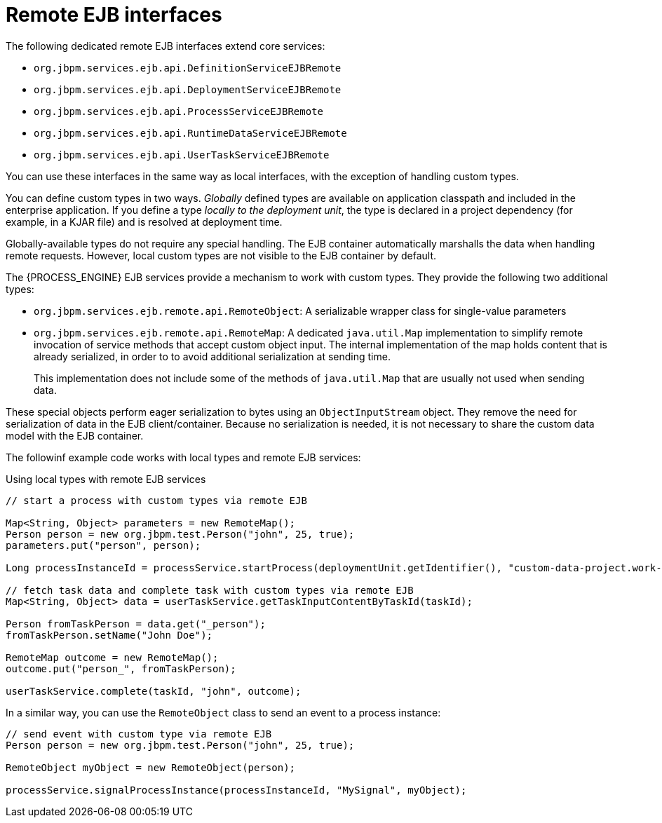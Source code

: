 [id='ejb-interfaces-remote-ref_{context}']
= Remote EJB interfaces

The following dedicated remote EJB interfaces extend core services:

* `org.jbpm.services.ejb.api.DefinitionServiceEJBRemote`
* `org.jbpm.services.ejb.api.DeploymentServiceEJBRemote`
* `org.jbpm.services.ejb.api.ProcessServiceEJBRemote`
* `org.jbpm.services.ejb.api.RuntimeDataServiceEJBRemote`
* `org.jbpm.services.ejb.api.UserTaskServiceEJBRemote`

You can use these interfaces in the same way as local interfaces, with the exception of handling custom types.

You can define custom types in two ways. _Globally_ defined types are available on application classpath and included in the enterprise application. If you define a type _locally to the deployment unit_, the type is declared in a project dependency (for example, in a KJAR file) and is resolved at deployment time.

Globally-available types do not require any special handling. The EJB container automatically marshalls the data when handling remote requests. However, local custom types are not visible to the EJB container by default. 

The {PROCESS_ENGINE} EJB services provide a mechanism to work with custom types. They provide the following two additional types:

* `org.jbpm.services.ejb.remote.api.RemoteObject`: A serializable wrapper class for single-value parameters
* `org.jbpm.services.ejb.remote.api.RemoteMap`: A dedicated `java.util.Map` implementation to simplify remote invocation of service methods that accept custom object input. The internal implementation of the map holds content that is already serialized, in order to to avoid additional serialization at sending time. 
+
This implementation does not include some of the methods of `java.util.Map` that are usually not used when sending data.

These special objects perform eager serialization to bytes using an `ObjectInputStream` object. They remove the need for serialization of data in the EJB client/container. Because no serialization is needed, it is not necessary to share the custom data model with the EJB container.

The followinf example code works with local types and remote EJB services:

.Using local types with remote EJB services
[source,java]
----
// start a process with custom types via remote EJB

Map<String, Object> parameters = new RemoteMap();
Person person = new org.jbpm.test.Person("john", 25, true);
parameters.put("person", person);

Long processInstanceId = processService.startProcess(deploymentUnit.getIdentifier(), "custom-data-project.work-on-custom-data", parameters);

// fetch task data and complete task with custom types via remote EJB
Map<String, Object> data = userTaskService.getTaskInputContentByTaskId(taskId);
        
Person fromTaskPerson = data.get("_person");
fromTaskPerson.setName("John Doe");
        
RemoteMap outcome = new RemoteMap();
outcome.put("person_", fromTaskPerson);
        
userTaskService.complete(taskId, "john", outcome);
----

In a similar way, you can use the `RemoteObject` class to send an event to a process instance:

[source,java]
----
// send event with custom type via remote EJB
Person person = new org.jbpm.test.Person("john", 25, true);

RemoteObject myObject = new RemoteObject(person);

processService.signalProcessInstance(processInstanceId, "MySignal", myObject);
----
